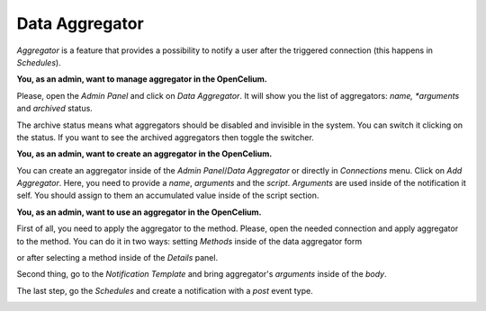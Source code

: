##################
Data Aggregator
##################


*Aggregator* is a feature that provides a possibility to notify a user after the
triggered connection (this happens in *Schedules*).

**You, as an admin, want to manage aggregator in the OpenCelium.**

Please, open the *Admin Panel* and click on *Data Aggregator*. It will show you
the list of aggregators: *name, *arguments* and *archived* status.

|data_aggregator_list|

The archive status means what aggregators should be disabled and invisible in the system.
You can switch it clicking on the status. If you want to see the archived aggregators then
toggle the switcher.

|data_aggregator_archive_switcher|

**You, as an admin, want to create an aggregator in the OpenCelium.**

You can create an aggregator inside of the *Admin Panel*/*Data Aggregator* or directly in
*Connections* menu. Click on *Add Aggregator*. Here, you need to provide a *name*, *arguments* and the *script*.
*Arguments* are used inside of the notification it self. You should assign to them an accumulated
value inside of the script section.

|data_aggregator_form|

**You, as an admin, want to use an aggregator in the OpenCelium.**

First of all, you need to apply the aggregator to the method. Please, open the needed connection and apply aggregator
to the method. You can do it in two ways: setting *Methods* inside of the data aggregator form

|data_aggregator_methods|

or after selecting a method inside of the *Details* panel.

Second thing, go to the *Notification Template* and bring aggregator's *arguments* inside of the *body*.

|notification_template_form|

The last step, go the *Schedules* and create a notification with a *post* event type.

|schedule_notification_add_form|


.. |data_aggregator_form| image:: ../img/data_aggregator/form.png
   :align: middle
.. |data_aggregator_list| image:: ../img/data_aggregator/list.png
   :align: middle
.. |data_aggregator_methods| image:: ../img/data_aggregator/methods.png
   :align: middle
   :width: 400
.. |data_aggregator_archive_switcher| image:: ../img/data_aggregator/archive_switcher.png
   :width: 120
   :align: middle
.. |schedule_notification_add_form| image:: ../img/data_aggregator/schedule_notification_add_form.png
   :width: 400
   :align: middle
.. |notification_template_form| image:: ../img/management/notification_templates/form.png
   :align: middle

